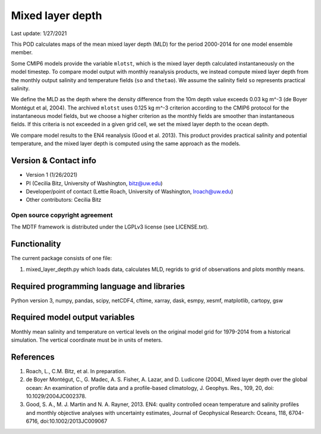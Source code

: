 Mixed layer depth
================================

Last update: 1/27/2021

This POD calculates maps of the mean mixed layer depth (MLD) for the period 2000-2014 for one model ensemble member.

Some CMIP6 models provide the variable ``mlotst``, which is the mixed layer depth calculated instantaneously on the model timestep. To compare model output with monthly reanalysis products, we instead compute mixed layer depth from the monthly output salinity and temperature fields (``so`` and ``thetao``). We assume the salinity field ``so`` represents practical salinity.

We define the MLD as the depth where the density difference from the 10m depth value exceeds 0.03 kg m^-3 (de Boyer Montégut et al, 2004). The archived ``mlotst`` uses 0.125 kg m^-3 criterion according to the CMIP6 protocol for the instantaneous model fields, but we choose a higher criterion as the monthly fields are smoother than instantaneous fields. If this criteria is not exceeded in a given grid cell, we set the mixed layer depth to the ocean depth. 

We compare model results to the EN4 reanalysis (Good et al. 2013). This product provides practical salinity and potential temperature, and the mixed layer depth is computed using the same approach as the models. 

Version & Contact info
----------------------

- Version 1 (1/26/2021)
- PI (Cecilia Bitz, University of Washington, bitz@uw.edu)
- Developer/point of contact (Lettie Roach, University of Washington, lroach@uw.edu)
- Other contributors: Cecilia Bitz 

Open source copyright agreement
^^^^^^^^^^^^^^^^^^^^^^^^^^^^^^^

The MDTF framework is distributed under the LGPLv3 license (see LICENSE.txt). 

Functionality
-------------

The current package consists of one file:

1. mixed_layer_depth.py which loads data, calculates MLD, regrids to grid of observations and plots monthly means.



Required programming language and libraries
-------------------------------------------

Python version 3, numpy, pandas, scipy, netCDF4, cftime, xarray, dask, esmpy, xesmf, matplotlib, cartopy, gsw

Required model output variables
-------------------------------

Monthly mean salinity and temperature on vertical levels on the original model grid for 1979-2014 from a historical simulation. The vertical coordinate must be in units of meters.


References
----------

1. Roach, L., C.M. Bitz, et al. In preparation.

2. de Boyer Montégut, C., G. Madec, A. S. Fisher, A. Lazar, and D. Ludicone (2004), Mixed layer depth over the global ocean: An examination of profile data and a profile-based climatology, J. Geophys. Res., 109, 20, doi: 10.1029/2004JC002378.

3. Good, S. A., M. J. Martin and N. A. Rayner, 2013. EN4: quality controlled ocean temperature and salinity profiles and monthly objective analyses with uncertainty estimates, Journal of Geophysical Research: Oceans, 118, 6704-6716, doi:10.1002/2013JC009067
